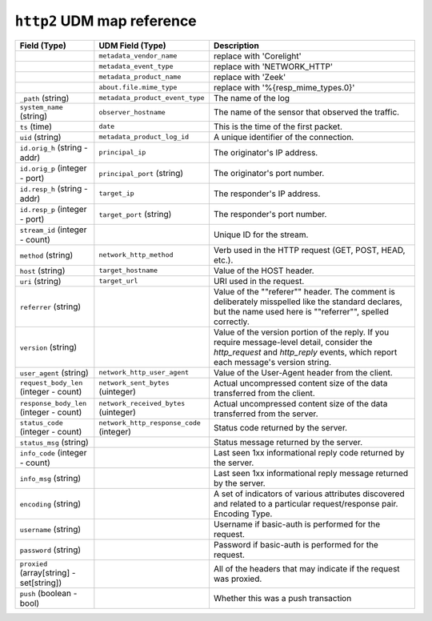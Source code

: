 ``http2`` UDM map reference
------------------------------

.. list-table::
   :header-rows: 1
   :class: longtable
   :widths: 1 1 3

   * - Field (Type)
     - UDM Field (Type)
     - Description

   * -
     - ``metadata_vendor_name``
     - replace with 'Corelight'

   * -
     - ``metadata_event_type``
     - replace with 'NETWORK_HTTP'

   * -
     - ``metadata_product_name``
     - replace with 'Zeek'

   * -
     - ``about.file.mime_type``
     - replace with '%{resp_mime_types.0}'

   * - ``_path`` (string)
     - ``metadata_product_event_type``
     - The name of the log

   * - ``system_name`` (string)
     - ``observer_hostname``
     - The name of the sensor that observed the traffic.

   * - ``ts`` (time)
     - ``date``
     - This is the time of the first packet.

   * - ``uid`` (string)
     - ``metadata_product_log_id``
     - A unique identifier of the connection.

   * - ``id.orig_h`` (string - addr)
     - ``principal_ip``
     - The originator's IP address.

   * - ``id.orig_p`` (integer - port)
     - ``principal_port`` (string)
     - The originator's port number.

   * - ``id.resp_h`` (string - addr)
     - ``target_ip``
     - The responder's IP address.

   * - ``id.resp_p`` (integer - port)
     - ``target_port`` (string)
     - The responder's port number.

   * - ``stream_id`` (integer - count)
     -
     - Unique ID for the stream.

   * - ``method`` (string)
     - ``network_http_method``
     - Verb used in the HTTP request (GET, POST, HEAD, etc.).

   * - ``host`` (string)
     - ``target_hostname``
     - Value of the HOST header.

   * - ``uri`` (string)
     - ``target_url``
     - URI used in the request.

   * - ``referrer`` (string)
     -
     - Value of the \""referer\"" header.  The comment is deliberately
       misspelled like the standard declares, but the name used here
       is \""referrer\"", spelled correctly.

   * - ``version`` (string)
     -
     - Value of the version portion of the reply. If you require
       message-level detail, consider the `http_request` and
       `http_reply` events, which report each message's
       version string.

   * - ``user_agent`` (string)
     - ``network_http_user_agent``
     - Value of the User-Agent header from the client.

   * - ``request_body_len`` (integer - count)
     - ``network_sent_bytes`` (uinteger)
     - Actual uncompressed content size of the data transferred from
       the client.

   * - ``response_body_len`` (integer - count)
     - ``network_received_bytes`` (uinteger)
     - Actual uncompressed content size of the data transferred from
       the server.

   * - ``status_code`` (integer - count)
     - ``network_http_response_code`` (integer)
     - Status code returned by the server.

   * - ``status_msg`` (string)
     -
     - Status message returned by the server.

   * - ``info_code`` (integer - count)
     -
     - Last seen 1xx informational reply code returned by the server.

   * - ``info_msg`` (string)
     -
     - Last seen 1xx informational reply message returned by the server.

   * - ``encoding`` (string)
     -
     - A set of indicators of various attributes discovered and
       related to a particular request/response pair.
       Encoding Type.

   * - ``username`` (string)
     -
     - Username if basic-auth is performed for the request.

   * - ``password`` (string)
     -
     - Password if basic-auth is performed for the request.

   * - ``proxied`` (array[string] - set[string])
     -
     - All of the headers that may indicate if the request was proxied.

   * - ``push`` (boolean - bool)
     -
     - Whether this was a push transaction
